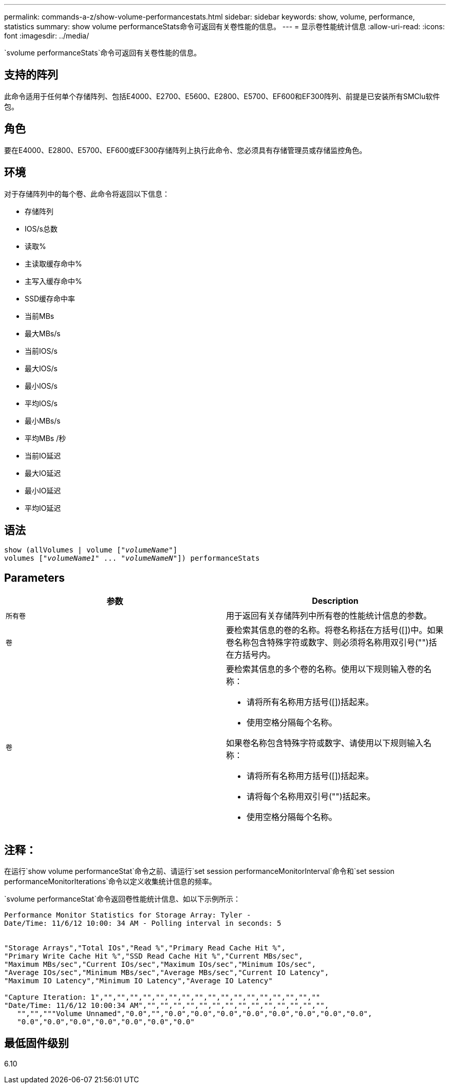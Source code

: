 ---
permalink: commands-a-z/show-volume-performancestats.html 
sidebar: sidebar 
keywords: show, volume, performance, statistics 
summary: show volume performanceStats命令可返回有关卷性能的信息。 
---
= 显示卷性能统计信息
:allow-uri-read: 
:icons: font
:imagesdir: ../media/


[role="lead"]
`svolume performanceStats`命令可返回有关卷性能的信息。



== 支持的阵列

此命令适用于任何单个存储阵列、包括E4000、E2700、E5600、E2800、E5700、EF600和EF300阵列、前提是已安装所有SMClu软件包。



== 角色

要在E4000、E2800、E5700、EF600或EF300存储阵列上执行此命令、您必须具有存储管理员或存储监控角色。



== 环境

对于存储阵列中的每个卷、此命令将返回以下信息：

* 存储阵列
* IOS/s总数
* 读取%
* 主读取缓存命中%
* 主写入缓存命中%
* SSD缓存命中率
* 当前MBs
* 最大MBs/s
* 当前IOS/s
* 最大IOS/s
* 最小IOS/s
* 平均IOS/s
* 最小MBs/s
* 平均MBs /秒
* 当前IO延迟
* 最大IO延迟
* 最小IO延迟
* 平均IO延迟




== 语法

[source, cli, subs="+macros"]
----
show (allVolumes | volume pass:quotes[["_volumeName_"]]
volumes pass:quotes[["_volumeName1_" ... "_volumeNameN_"]]) performanceStats
----


== Parameters

[cols="2*"]
|===
| 参数 | Description 


 a| 
`所有卷`
 a| 
用于返回有关存储阵列中所有卷的性能统计信息的参数。



 a| 
`卷`
 a| 
要检索其信息的卷的名称。将卷名称括在方括号([])中。如果卷名称包含特殊字符或数字、则必须将名称用双引号("")括在方括号内。



 a| 
`卷`
 a| 
要检索其信息的多个卷的名称。使用以下规则输入卷的名称：

* 请将所有名称用方括号([])括起来。
* 使用空格分隔每个名称。


如果卷名称包含特殊字符或数字、请使用以下规则输入名称：

* 请将所有名称用方括号([])括起来。
* 请将每个名称用双引号("")括起来。
* 使用空格分隔每个名称。


|===


== 注释：

在运行`show volume performanceStat`命令之前、请运行`set session performanceMonitorInterval`命令和`set session performanceMonitorIterations`命令以定义收集统计信息的频率。

`svolume performanceStat`命令返回卷性能统计信息、如以下示例所示：

[listing]
----
Performance Monitor Statistics for Storage Array: Tyler -
Date/Time: 11/6/12 10:00: 34 AM - Polling interval in seconds: 5


"Storage Arrays","Total IOs","Read %","Primary Read Cache Hit %",
"Primary Write Cache Hit %","SSD Read Cache Hit %","Current MBs/sec",
"Maximum MBs/sec","Current IOs/sec","Maximum IOs/sec","Minimum IOs/sec",
"Average IOs/sec","Minimum MBs/sec","Average MBs/sec","Current IO Latency",
"Maximum IO Latency","Minimum IO Latency","Average IO Latency"

"Capture Iteration: 1","","","","","","","","","","","","","","","","",""
"Date/Time: 11/6/12 10:00:34 AM","","","","","","","","","","","","","","",
   "","","""Volume Unnamed","0.0","","0.0","0.0","0.0","0.0","0.0","0.0","0.0","0.0",
   "0.0","0.0","0.0","0.0","0.0","0.0","0.0"
----


== 最低固件级别

6.10
